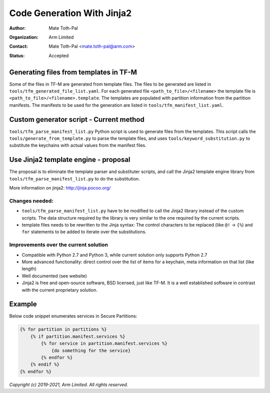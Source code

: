 ###########################
Code Generation With Jinja2
###########################

:Author: Mate Toth-Pal
:Organization: Arm Limited
:Contact: Mate Toth-Pal <mate.toth-pal@arm.com>
:Status: Accepted

***************************************
Generating files from templates in TF-M
***************************************

Some of the files in TF-M are generated from template files. The files to be
generated are listed in ``tools/tfm_generated_file_list.yaml``. For each
generated file ``<path_to_file>/<filename>`` the template file is
``<path_to_file>/<filename>.template``. The templates are populated with
partition information from the partition manifests. The manifests to be used for
the generation are listed in ``tools/tfm_manifest_list.yaml``.

****************************************
Custom generator script - Current method
****************************************

``tools/tfm_parse_manifest_list.py`` Python script is used to generate files
from the templates. This script calls the ``tools/generate_from_template.py`` to
parse the template files, and uses ``tools/keyword_substitution.py`` to
substitute the keychains with actual values from the manifest files.

*************************************
Use Jinja2 template engine - proposal
*************************************

The proposal is to eliminate the template parser and substituter scripts, and
call the Jinja2 template engine library from
``tools/tfm_parse_manifest_list.py`` to do the substitution.

More information on jinja2: http://jinja.pocoo.org/

Changes needed:
===============

- ``tools/tfm_parse_manifest_list.py`` have to be modified to call the Jinja2
  library instead of the custom scripts. The data structure required by the
  library is very similar to the one required by the current scripts.
- template files needs to be rewritten to the Jinja syntax: The control
  characters to be replaced (like ``@!`` -> ``{%``) and ``for`` statements to be
  added to iterate over the substitutions.

Improvements over the current solution
======================================

- Compatible with Python 2.7 and Python 3, while current solution only supports
  Python 2.7
- More advanced functionality: direct control over the list of items for a
  keychain, meta information on that list (like length)
- Well documented (see website)
- Jinja2 is free and open-source software, BSD licensed, just like TF-M. It is a
  well established software in contrast with the current proprietary solution.

*******
Example
*******

Below code snippet enumerates services in Secure Partitions:

.. code-block::

    {% for partition in partitions %}
        {% if partition.manifest.services %}
            {% for service in partition.manifest.services %}
                {do something for the service}
            {% endfor %}
        {% endif %}
    {% endfor %}

*Copyright (c) 2019-2021, Arm Limited. All rights reserved.*
